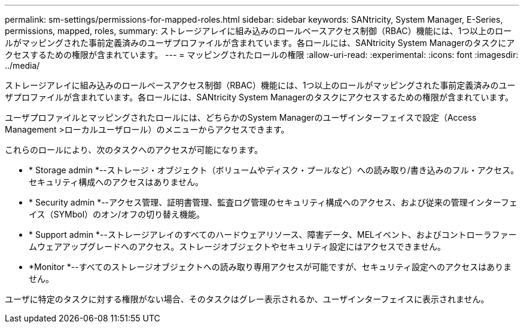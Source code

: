 ---
permalink: sm-settings/permissions-for-mapped-roles.html 
sidebar: sidebar 
keywords: SANtricity, System Manager, E-Series, permissions, mapped, roles, 
summary: ストレージアレイに組み込みのロールベースアクセス制御（RBAC）機能には、1つ以上のロールがマッピングされた事前定義済みのユーザプロファイルが含まれています。各ロールには、SANtricity System Managerのタスクにアクセスするための権限が含まれています。 
---
= マッピングされたロールの権限
:allow-uri-read: 
:experimental: 
:icons: font
:imagesdir: ../media/


[role="lead"]
ストレージアレイに組み込みのロールベースアクセス制御（RBAC）機能には、1つ以上のロールがマッピングされた事前定義済みのユーザプロファイルが含まれています。各ロールには、SANtricity System Managerのタスクにアクセスするための権限が含まれています。

ユーザプロファイルとマッピングされたロールには、どちらかのSystem Managerのユーザインターフェイスで設定（Access Management >ローカルユーザロール）のメニューからアクセスできます。

これらのロールにより、次のタスクへのアクセスが可能になります。

* * Storage admin *--ストレージ・オブジェクト（ボリュームやディスク・プールなど）への読み取り/書き込みのフル・アクセス。セキュリティ構成へのアクセスはありません。
* * Security admin *--アクセス管理、証明書管理、監査ログ管理のセキュリティ構成へのアクセス、および従来の管理インターフェイス（SYMbol）のオン/オフの切り替え機能。
* * Support admin *--ストレージアレイのすべてのハードウェアリソース、障害データ、MELイベント、およびコントローラファームウェアアップグレードへのアクセス。ストレージオブジェクトやセキュリティ設定にはアクセスできません。
* *Monitor *--すべてのストレージオブジェクトへの読み取り専用アクセスが可能ですが、セキュリティ設定へのアクセスはありません。


ユーザに特定のタスクに対する権限がない場合、そのタスクはグレー表示されるか、ユーザインターフェイスに表示されません。
